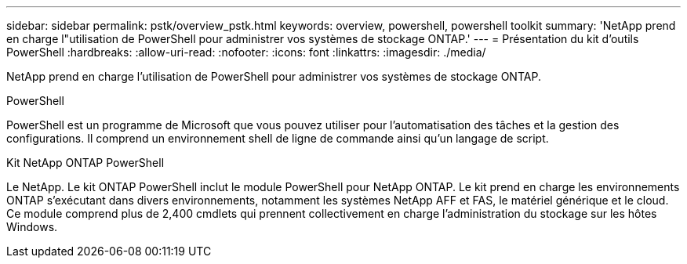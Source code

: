 ---
sidebar: sidebar 
permalink: pstk/overview_pstk.html 
keywords: overview, powershell, powershell toolkit 
summary: 'NetApp prend en charge l"utilisation de PowerShell pour administrer vos systèmes de stockage ONTAP.' 
---
= Présentation du kit d'outils PowerShell
:hardbreaks:
:allow-uri-read: 
:nofooter: 
:icons: font
:linkattrs: 
:imagesdir: ./media/


[role="lead"]
NetApp prend en charge l'utilisation de PowerShell pour administrer vos systèmes de stockage ONTAP.

.PowerShell
PowerShell est un programme de Microsoft que vous pouvez utiliser pour l'automatisation des tâches et la gestion des configurations. Il comprend un environnement shell de ligne de commande ainsi qu'un langage de script.

.Kit NetApp ONTAP PowerShell
Le NetApp. Le kit ONTAP PowerShell inclut le module PowerShell pour NetApp ONTAP. Le kit prend en charge les environnements ONTAP s'exécutant dans divers environnements, notamment les systèmes NetApp AFF et FAS, le matériel générique et le cloud. Ce module comprend plus de 2,400 cmdlets qui prennent collectivement en charge l'administration du stockage sur les hôtes Windows.
